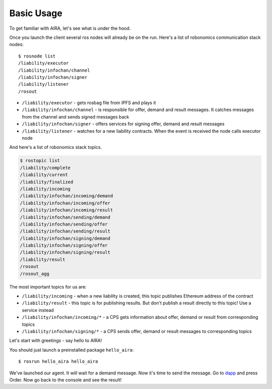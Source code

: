 Basic Usage
===========

To get familiar with AIRA, let's see what is under the hood. 

Once you launch the client several ros nodes will already be on the run. Here's a list of robonomics communication stack nodes::

    $ rosnode list
    /liability/executor
    /liability/infochan/channel
    /liability/infochan/signer
    /liability/listener
    /rosout

* ``/liability/executor`` - gets rosbag file from IPFS and plays it
* ``/liability/infochan/channel`` - is responsible for offer, demand and result messages. It catches messages from the channel and sends signed messages back
* ``/liability/infochan/signer`` - offers services for signing offer, demand and result messages
* ``/liability/listener`` - watches for a new liability contracts. When the event is received the node calls executor node

And here's a list of robonomics stack topics.

.. code-block:: bash

    $ rostopic list
    /liability/complete
    /liability/current
    /liability/finalized
    /liability/incoming
    /liability/infochan/incoming/demand
    /liability/infochan/incoming/offer
    /liability/infochan/incoming/result
    /liability/infochan/sending/demand
    /liability/infochan/sending/offer
    /liability/infochan/sending/result
    /liability/infochan/signing/demand
    /liability/infochan/signing/offer
    /liability/infochan/signing/result
    /liability/result
    /rosout
    /rosout_agg

The most important topics for us are:

* ``/liability/incoming`` - when a new liability is created, this topic publishes Ethereum address of the contract
* ``/liability/result`` - this topic is for publishing results. But don't publish a result directly to this topic! Use a service instead
* ``/liability/infochan/incoming/*`` - a CPS gets information about offer, demand or result from corresponding topics
* ``/liability/infochan/signing/*`` - a CPS sends offer, demand or result messages to corresponding topics

Let's start with greetings - say hello to AIRA!

You should just launch a preinstalled package ``hello_aira``::

    $ rosrun hello_aira hello_aira

We've launched our agent. It will wait for a demand message. Now it's time to send the message. Go to `dapp <https://airalab.github.io/robonomics_tutorials/>`_ and press Order. 
Now go back to the console and see the result!
